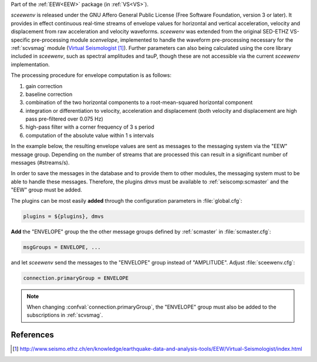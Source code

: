Part of the :ref:`EEW<EEW>` package (in :ref:`VS<VS>`).

*sceewenv* is released under the GNU Affero General Public License (Free
Software Foundation, version 3 or later). It provides in effect continuous
real-time streams of envelope values for horizontal and vertical acceleration,
velocity and displacement from raw acceleration and velocity waveforms.
*sceewenv* was extended from the original SED-ETHZ VS-specific pre-processing
module `scenvelope`, implemented to handle the waveform pre-processing necessary
for the :ref:`scvsmag` module (`Virtual Seismologist`_). Further parameters can also being calculated
using the core library included in *sceewenv*, such as spectral amplitudes and
tauP, though these are not accessible via the current *sceewenv* implementation.

The processing procedure for envelope computation is as follows:

#. gain correction
#. baseline correction
#. combination of the two horizontal components to a root-mean-squared horizontal component
#. integration or differentiation to velocity, acceleration and displacement (both velocity and displacement are high pass pre-filtered over 0.075 Hz)
#. high-pass filter with a corner frequency of 3 s period
#. computation of the absolute value within 1 s intervals

In the example below, the resulting envelope values are sent as messages to the 
messaging system via the "EEW" message group. Depending on the number of streams 
that are processed this can result in a significant number of messages 
(#streams/s).

In order to save the messages in the database and to provide them to other
modules, the messaging system must to be able to handle these messages.
Therefore, the plugins *dmvs* must be available to :ref:`seiscomp:scmaster`  and the "EEW"
group must be added.

The plugins can be most easily **added** through the configuration parameters
in :file:`global.cfg`:

.. code-block:: sh

   plugins = ${plugins}, dmvs

**Add** the "ENVELOPE" group the the other message groups defined by
:ref:`scmaster` in :file:`scmaster.cfg`:

.. code-block:: sh

   msgGroups = ENVELOPE, ...

and let *sceewenv* send the messages to the "ENVELOPE" group instead of
"AMPLITUDE". Adjust :file:`sceewenv.cfg`:

.. code-block:: sh

   connection.primaryGroup = ENVELOPE

.. note::

   When changing :confval:`connection.primaryGroup`, the "ENVELOPE" group must
   also be added to the subscriptions in :ref:`scvsmag`.

References
==========

.. target-notes::

.. _`Virtual Seismologist` : http://www.seismo.ethz.ch/en/knowledge/earthquake-data-and-analysis-tools/EEW/Virtual-Seismologist/index.html
